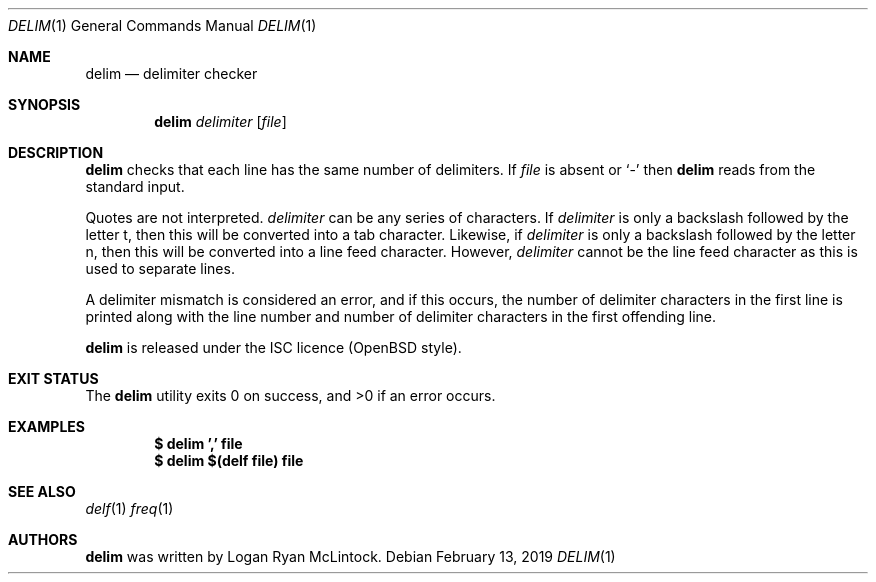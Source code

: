 .\"
.\" Copyright (c) 2019 Logan Ryan McLintock
.\"
.\" Permission to use, copy, modify, and distribute this software for any
.\" purpose with or without fee is hereby granted, provided that the above
.\" copyright notice and this permission notice appear in all copies.
.\"
.\" THE SOFTWARE IS PROVIDED "AS IS" AND THE AUTHOR DISCLAIMS ALL WARRANTIES
.\" WITH REGARD TO THIS SOFTWARE INCLUDING ALL IMPLIED WARRANTIES OF
.\" MERCHANTABILITY AND FITNESS. IN NO EVENT SHALL THE AUTHOR BE LIABLE FOR
.\" ANY SPECIAL, DIRECT, INDIRECT, OR CONSEQUENTIAL DAMAGES OR ANY DAMAGES
.\" WHATSOEVER RESULTING FROM LOSS OF USE, DATA OR PROFITS, WHETHER IN AN
.\" ACTION OF CONTRACT, NEGLIGENCE OR OTHER TORTIOUS ACTION, ARISING OUT OF
.\" OR IN CONNECTION WITH THE USE OR PERFORMANCE OF THIS SOFTWARE.
.\"
.Dd February 13, 2019
.Dt DELIM 1
.Os
.Sh NAME
.Nm delim
.Nd delimiter checker
.Sh SYNOPSIS
.Nm
.Ar delimiter
.Op Ar file
.Sh DESCRIPTION
.Nm
checks that each line has the same number of delimiters.
If
.Ar file
is absent or
.Sq -
then
.Nm
reads from the standard input.
.Pp
Quotes are not interpreted.
.Ar delimiter
can be any series of characters.
If
.Ar delimiter
is only a backslash followed by the letter t,
then this will be converted into a tab character.
Likewise, if
.Ar delimiter
is only a backslash followed by the letter n,
then this will be converted into a line feed character.
However,
.Ar delimiter
cannot be the line feed character as this is used to separate lines.
.Pp
A delimiter mismatch is considered an error, and if this occurs, the number
of delimiter characters in the first line is printed
along with the line number and number of delimiter characters in the first
offending line.
.Pp
.Nm
is released under the ISC licence (OpenBSD style).
.Sh EXIT STATUS
.Ex -std
.Sh EXAMPLES
.Dl $ delim ',' file
.Dl $ delim "$(delf file)" file
.Sh SEE ALSO
.Xr delf 1
.Xr freq 1
.Sh AUTHORS
.Nm
was written by
.An "Logan Ryan McLintock".
